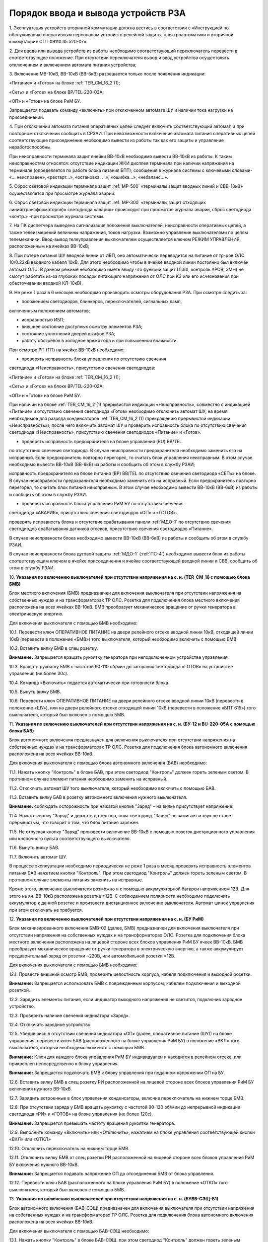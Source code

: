 ﻿Порядок ввода и вывода устройств РЗА
=================================================================


1. Эксплуатация устройств вторичной коммутации должна вестись в
соответствии с «Инструкцией по обслуживанию оперативным персоналом
устройств релейной защиты, электроавтоматики и вторичной коммутации» СТП
09110.35.520-07».

2. Для ввода или вывода устройств из работы необходимо
соответствующий переключатель перевести в соответствующее положение. При
отсутствии переключателя вывод и ввод устройства осуществлять
отключением и включением автомата питания устройства;

3. Включение МВ-10кВ, ВВ-10кВ (ВВ-6кВ) разрешается только после
появления индикации:

«Питание» и «Готов» на блоке :ref:`TER_CM_16_2`(1);

«Сеть» и «Готов» на блоке BP/TEL-220-02A;

«ОП» и «Готов» на блоке РиМ БУ.

Запрещается подавать команду «включить» при отключенном автомате ШУ и
наличии тока нагрузки на присоединении.

4. При отключении автомата питания оперативных цепей следует включить
соответствующий автомат, а при повторном отключении сообщить в СРЗАИ.
При невозможности включения автомата питания оперативных цепей
соответствующее присоединение необходимо вывести из работы так как его
защиты и управление неработоспособны.

При неисправности терминала защит ячейки ВВ-10кВ необходимо вывести
ВВ-10кВ из работы. К таким неисправностям относятся: отсутствие
индикации ЖКИ дисплея терминала при наличии напряжения на терминале
(определяется по работе блока питания БПТ); сообщения в журнале системы
с ключевыми словами- «... неисправен», «рестарт…», «остановка. . .»,
«ошибка…», «небаланс…».

5. Сброс световой индикации терминала защит :ref:`МР-500` «терминалы защит
вводных линий и СВВ-10кВ» осуществляется при просмотре журнала аварий.

6. Сброс световой индикации терминала защит :ref:`МР-300` «терминалы защит
отходящих линий(трансформаторов)» светодиода «авария» происходит при
просмотре журнала аварии, сброс светодиода «контр.» -при просмотре
журнала системы.

7. На ПК диспетчера выведена сигнализация положения выключателей,
неисправности оперативных цепей, а также телеизмерений величины
напряжения, токов нагрузки. Возможно управление выключателями по цепям
телемеханики. Ввод-вывод телеуправления выключателем осуществляется
ключом РЕЖИМ УПРАВЛЕНИЯ, расположенным на ячейках ВВ-10кВ;

8. При потере питания ШУ вводной линии от ИБП, оно автоматически
переводится на питание от тр-ров ОЛС 10/0.22кВ вводного кабеля 10кВ. Для
этого необходимо чтобы в ячейке вводной линии постоянно был включён
автомат ОЛС. В данном режиме необходимо иметь ввиду что функции защит
(ЛЗШ, контроль УРОВ, ЗМН) не смогут работать из-за глубоких посадок
питающего напряжения от ОЛС при КЗ или его исчезновения при
обесточивании вводной КЛ-10кВ).

9. Не реже 1 раза в 6 месяцев необходимо производить осмотры
оборудования РЗА. При осмотре следить за:

- положением светодиодов, блинкеров, переключателей, сигнальных ламп,
включенным положением автоматов;

- исправностью ИБП;

- внешнее состояние доступных осмотру элементов РЗА;

- состояние уплотнений дверей шкафов РЗА;

- работу обогревов в холодное время года и при повышенной влажности.

При осмотре РП (ТП) на ячейке ВВ-10кВ необходимо:

- проверять исправность блока управления по отсутствию свечения
светодиода «Неисправность», присутствию свечения светодиодов:

«Питание» и «Готов» на блоке :ref:`TER_CM_16_2`(1);

«Сеть» и «Готов» на блоке BP/TEL-220-02A;

«ОП» и «Готов» на блоке РиМ БУ.

При наличии на блоке :ref:`TER_CM_16_2`(1) прерывистой индикации
«Неисправность», совместно с индикацией «Питание» и отсутствию свечения
светодиода «Готов» необходимо отключить автомат ШУ, на время необходимое
для разряда конденсаторов :ref:`TER_CM_16_2`(1) (прекращению прерывистой
индикации «Неисправность»), после чего включить автомат ШУ и проверить
исправность блока по отсутствию свечения светодиода «Неисправность»,
присутствию свечения светодиодов «Питание» и «Готов».

- проверять исправность предохранителя на блоке управления (BU) BB/TEL
по отсутствию свечения светодиода. В случае неисправности предохранителя
необходимо заменить его на исправный. Если предохранитель повторно
перегорел, то считать блок управления неисправным. В этом случае
необходимо вывести ВВ-10кВ (ВВ-6кВ) из работы и сообщить об этом в
службу РЗАИ;

исправность предохранителя на блоке питания (BP) ВВ/TEL по отсутствию
свечения светодиода «СЕТЬ» на блоке. В случае неисправности
предохранителя необходимо заменить его на исправный. Если предохранитель
повторно перегорел, то считать блок питания неисправным. В этом случае
необходимо вывести ВВ-10кВ (ВВ-6кВ) из работы и сообщить об этом в
службу РЗАИ.

- проверять исправность блока управления РиМ БУ по отсутствию свечения
светодиода «АВАРИЯ», присутствию свечения светодиодов «ОП» и «ГОТОВ».

проверять исправность блока и отсутствие срабатывания панели :ref:`МДО-1` по
отсутствию свечения светодиодов срабатывания датчиков отсеков,
присутствию свечения светодиодов «Питание».

В случае неисправности блока необходимо вывести ВВ-10кВ (ВВ-6кВ) из
работы и сообщить об этом в службу РЗАИ.

В случае неисправности блока дуговой защиты :ref:`МДО-1` (:ref:`ПС-4`) необходимо
вывести блок из работы соответствующим ключом в ячейке присоединения и
ячейке соответствующей вводной линии и СВВ, сообщить об этом в службу
РЗАИ.

10. **Указания по включению выключателей при отсутствии напряжения на
с. н. (TER_CM_16 с помощью блока БМВ)**

Блок местного включения (БМВ) предназначен для включения выключателя при
отсутствии напряжения на собственных нуждах и на трансформаторах ТР ОЛС.
Розетка для подключения блока местного включения расположена на всех
ячейках ВВ-10кВ. БМВ преобразует механическое вращение от ручки
генератора в электрическую энергию.

Для включения выключателя с помощью БМВ необходимо:

10.1. Перевести ключ ОПЕРАТИВНОЕ ПИТАНИЕ на двери релейного отсеке
вводной линии 10кВ, отходящей линии 10кВ (перевести в положение «БМВ»)
того выключателя, который необходимо включить с помощью БМВ.

10.2. Вставить вилку БМВ в спец розетку.

**Внимание:** Запрещается вращать рукоятку генератора при неподключенном
устройстве управления.

10.3. Вращать рукоятку БМВ с частотой 90-110 об/мин до загорания
светодиода «ГОТОВ» на устройстве управления (не более 30с).

10.4. Команда «Включить» подается автоматически при готовности блока

10.5. Вынуть вилку БМВ.

10.6. Перевести ключ ОПЕРАТИВНОЕ ПИТАНИЕ на двери релейного отсеке
вводной линии 10кВ (перевести в положение «ШУ»), или на двери релейного
отсеке отходящей линии 10кВ (перевести в положение «БПТ 615») того
выключателя, который был включен с помощью БМВ.

11. **Указания по включению выключателей при отсутствии напряжения на
с. н. (БУ-12 и BU-220-05А с помощью блока БАВ)**

Блок автономного включения предназначен для включения выключателя при
отсутствии напряжения на собственных нуждах и на трансформаторах ТР ОЛС.
Розетка для подключения блока автономного включения расположена на всех
ячейках ВВ-10кВ.

Для включения выключателя с помощью блока автономного включения (БАВ)
необходимо:

11.1. Нажать кнопку "Контроль" в блоке БАВ, при этом светодиод
"Контроль" должен гореть зеленым светом. В противном случае элемент
питания необходимо заменить на исправный.

11.2. Отключить автомат ШУ того выключателя, который необходимо
включить с помощью БАВ.

11.3. Вставить вилку БАВ в розетку автономного включения нужного
выключателя.

**Внимание:** соблюдать осторожность при нажатой кнопке "Заряд" – на
вилке присутствует напряжение.

11.4. Нажать кнопку "Заряд" и держать до тех пор, пока светодиод
"Заряд" не замигает и звук не станет прерывистым, что говорит о том, что
блок питания заряжен.

11.5. Не отпуская кнопку "Заряд" произвести включение ВВ-10кВ с
помощью розеток дистанционного управления или кнопочного пульта
соответствующего выключателя.

11.6. Вынуть вилку БАВ.

11.7. Включить автомат ШУ.

В процессе эксплуатации необходимо периодически не реже 1 раза в месяц
проверять исправность элементов питания БАВ нажатием кнопки "Контроль".
При этом светодиод "Контроль" должен гореть зеленым светом. В противном
случае элементы питания заменить на исправные.

Кроме этого, включение выключателя возможно и с помощью аккумуляторной
батареи напряжением 12В. Для этого на яч. ВВ-10кВ расположена розетка
±12В. С соблюдением полярности необходимо подключить аккумулятор к
данной розетке и произвести дистанционное включение выключателя. Автомат
шинок управления при этом отключать не требуется.

12. **Указания по включению выключателей при отсутствии напряжения на
с. н. (БУ РиМ)**

Блок механизированного включения БМВ-02 (далее, БМВ) предназначен для
включения выключателя при отсутствии напряжения на собственных нуждах и
на трансформаторах ОЛС. Розетка для подключения блока местного включения
расположена на лицевой стороне всех блоков управления РиМ БУ ячеек
ВВ-10кВ. БМВ преобразует механическое вращение от ручки генератора в
электрическую энергию, а также аккумулирует предварительный заряд от
розетки ~220В, или автомобильной розетки =12В.

Для включения выключателя с помощью БМВ необходимо:

12.1. Провести внешний осмотр БМВ, проверить целостность корпуса,
кабеля подключения и выходной розетки.

**Внимание:** Запрещается использовать БМВ с поврежденным корпусом,
кабелем подключения и выходной розеткой.

12.2. Зарядить элементы питания, если индикатор выходного напряжения
не светится, подключив зарядное устройство.

12.3. Проверить наличие свечения индикатора «Заряд».

12.4. Отключить зарядное устройство

12.5. Убедившись в отсутствии свечения индикатора «ОП» (далее,
оперативное питание (ШУ)) на блоке управления, перевести ключ БАВ
(расположенного на блоке управления РиМ БУ) в положение «ВКЛ» того
выключателя, который необходимо включить с помощью БМВ.

**Внимание:** Ключ для каждого блока управления РиМ БУ индивидуален и
находится в релейном отсеке, или прикреплен непосредственно к блоку
управления.

**Внимание:** Запрещается подключать БМВ к блоку управления при поданном
напряжении ОП на БУ.

12.6. Вставить вилку БМВ в спец розетку РИ расположенной на лицевой
стороне всех блоков управления РиМ БУ включения нужного ВВ-10кВ.

12.7. Зарядить встроенные в блок управления конденсаторы, включив
переключатель на нижнем торце БМВ.

12.8. При отсутствии заряда у БМВ вращать рукоятку с частотой 90-120
об/мин до непрерывной индикации светодиода «РИ» и «ГОТОВ» на блоке
управления (не более 120с).

**Внимание:** Запрещается превышать частоту вращения рукоятки
генератора.

12.9. Выполнить команду «Включить» или «Отключить», нажатием на блоке
управления соответствующей кнопки «ВКЛ» или «ОТКЛ»

12.10. Отключить переключатель на нижнем торце БМВ.

12.11. Отключить вилку БМВ от спец розетки РИ расположенной на
лицевой стороне всех блоков управления РиМ БУ включения нужного ВВ-10кВ.

**Внимание:** Запрещается подавать напряжение ОП до отсоединения БМВ от
блока управления.

12.12. Перевести ключ БАВ (расположенного на блоке управления РиМ БУ)
в положение «ОТКЛ» того выключателя, который был включен с помощью БМВ.

13. **Указания по включению выключателей при отсутствии напряжения на
с. н. (БУВВ-СЭЩ-Б1)**

Блок автономного включения (БАВ-СЭЩ) предназначен для включения
выключателя при отсутствии напряжения на собственных нуждах и на
трансформаторах ТР ОЛС. Розетка для подключения блока автономного
включения расположена на всех ячейках ВВ-10кВ.

Для включения выключателя с помощью БАВ-СЭЩ необходимо:

13.1. Нажать кнопку "Контроль" в блоке БАВ-СЭЩ, при этом светодиод
"Контроль" должен гореть зеленым светом. В противном случае элемент
питания необходимо заменить на исправный.

13.2. Отключить клавишный выключатель (перевести в положение «0»)
того выключателя, который необходимо включить с помощью БАВ-СЭЩ.

13.3. Вставить вилку БАВ-СЭЩ в розетку автономного включения нужного
выключателя.

**Внимание:** соблюдать осторожность при нажатой кнопке "Заряд" – на
вилке присутствует напряжение.

13.4. Нажать кнопку "Заряд" и держать до тех пор, пока светодиод
"Заряд" не замигает и звук не станет прерывистым, что говорит о том, что
блок питания заряжен.

13.5. Не отпуская кнопку "Заряд" произвести включение ВВ-10кВ с
помощью розеток дистанционного управления или кнопочного пульта
соответствующего выключателя.

13.6. Вынуть вилку БАВ-СЭЩ.

13.7. Включить клавишный выключатель (перевести в положение «I») того
выключателя, который необходимо включить с помощью БАВ-СЭЩ.

В процессе эксплуатации необходимо периодически не реже 1 раза в месяц
проверять исправность элементов питания БАВ нажатием кнопки "Контроль".
При этом светодиод "Контроль" должен гореть зеленым светом. В противном
случае элементы питания заменить на исправные.